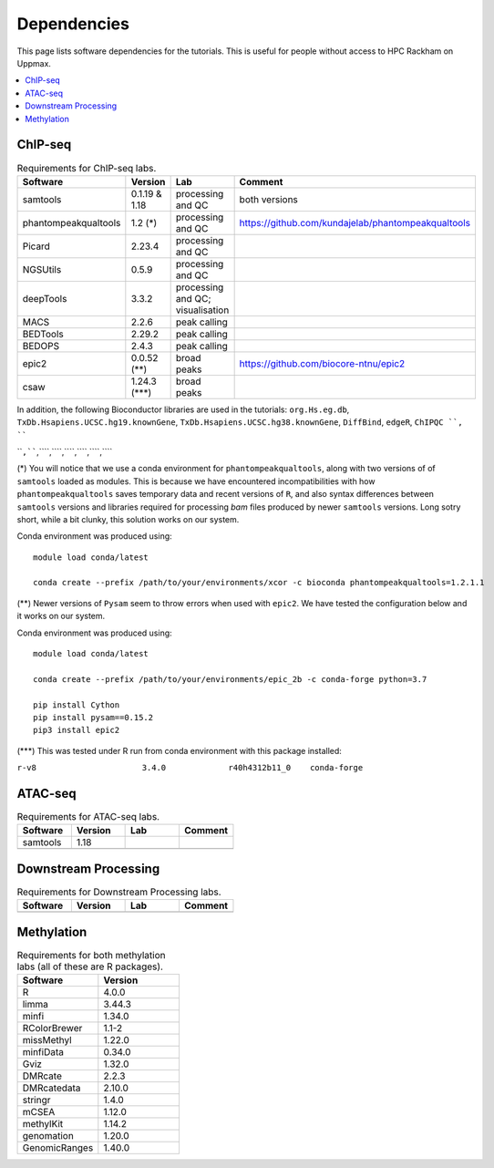 .. below role allows to use the html syntax, for example :raw-html:`<br />`
.. role:: raw-html(raw)
    :format: html


======================
Dependencies
======================

This page lists software dependencies for the tutorials. This is useful for people without access to HPC Rackham on Uppmax.


.. contents:: 
   :depth: 1
   :local:
   :backlinks: none


ChIP-seq
============


.. list-table:: Requirements for ChIP-seq labs.
   :widths: 25 25 25 25
   :header-rows: 1

   * - Software
     - Version
     - Lab
     - Comment
   * - samtools
     - 0.1.19 & 1.18
     - processing and QC
     - both versions
   * - phantompeakqualtools
     - 1.2 (*)
     - processing and QC
     - https://github.com/kundajelab/phantompeakqualtools
   * - Picard
     - 2.23.4
     - processing and QC
     - 
   * - NGSUtils
     - 0.5.9
     - processing and QC
     -
   * - deepTools
     - 3.3.2
     - processing and QC; visualisation
     - 
   * - MACS
     - 2.2.6
     - peak calling
     - 
   * - BEDTools
     - 2.29.2
     - peak calling
     - 
   * - BEDOPS
     - 2.4.3
     - peak calling
     - 
   * - epic2
     - 0.0.52 (**)
     - broad peaks
     - https://github.com/biocore-ntnu/epic2
   * - csaw
     - 1.24.3 (***)
     - broad peaks
     - 


In addition, the following Bioconductor libraries are used in the tutorials: ``org.Hs.eg.db``, ``TxDb.Hsapiens.UCSC.hg19.knownGene``, ``TxDb.Hsapiens.UCSC.hg38.knownGene``, ``DiffBind``, ``edgeR``, ``ChIPQC ``, ````

````,````,````,````,````,````,````,````


(*) 
You will notice that we use a conda environment for ``phantompeakqualtools``, along with two versions of of ``samtools`` loaded as modules. This is because we have encountered incompatibilities with how ``phantompeakqualtools`` saves temporary data and recent versions of ``R``, and also syntax differences between ``samtools`` versions and libraries required for processing *bam* files produced by newer ``samtools`` versions. Long sotry short, while a bit clunky, this solution works on our system.

Conda environment was produced using::

  module load conda/latest

  conda create --prefix /path/to/your/environments/xcor -c bioconda phantompeakqualtools=1.2.1.1


(**)
Newer versions of ``Pysam`` seem to throw errors when used with ``epic2``. We have tested the configuration below and it works on our system.

Conda environment was produced using::

  module load conda/latest

  conda create --prefix /path/to/your/environments/epic_2b -c conda-forge python=3.7

  pip install Cython
  pip install pysam==0.15.2
  pip3 install epic2


(***)
This was tested under R run from conda environment with this package installed:

``r-v8                      3.4.0             r40h4312b11_0    conda-forge``


ATAC-seq
============

.. list-table:: Requirements for ATAC-seq labs.
   :widths: 25 25 25 25
   :header-rows: 1

   * - Software
     - Version
     - Lab
     - Comment
   * - samtools
     - 1.18
     - 
     - 
   * - 
     - 
     - 
     - 


Downstream Processing
=======================

.. list-table:: Requirements for Downstream Processing labs.
   :widths: 25 25 25 25
   :header-rows: 1

   * - Software
     - Version
     - Lab
     - Comment
   * - 
     - 
     - 
     - 




.. NNN
.. ============

.. .. list-table:: Requirements for NNN labs.
..    :widths: 25 25 25 25
..    :header-rows: 1

..    * - Software
..      - Version
..      - Lab
..      - Comment
..    * - 
..      - 
..      - 
..      - 




Methylation
============

.. list-table:: Requirements for both methylation labs (all of these are R packages).
   :widths: 25 25
   :header-rows: 1   
   
   * - Software
     - Version
   * - R
     - 4.0.0
   * - limma
     - 3.44.3
   * - minfi
     - 1.34.0
   * - RColorBrewer
     - 1.1-2
   * - missMethyl
     - 1.22.0
   * - minfiData
     - 0.34.0
   * - Gviz
     - 1.32.0
   * - DMRcate
     - 2.2.3
   * - DMRcatedata
     - 2.10.0
   * - stringr
     - 1.4.0
   * - mCSEA
     - 1.12.0
   * - methylKit
     - 1.14.2
   * - genomation
     - 1.20.0
   * - GenomicRanges
     - 1.40.0
